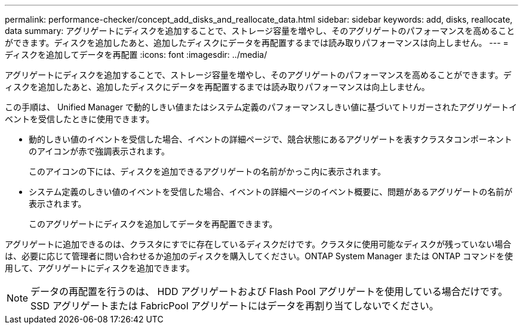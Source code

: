 ---
permalink: performance-checker/concept_add_disks_and_reallocate_data.html 
sidebar: sidebar 
keywords: add, disks, reallocate, data 
summary: アグリゲートにディスクを追加することで、ストレージ容量を増やし、そのアグリゲートのパフォーマンスを高めることができます。ディスクを追加したあと、追加したディスクにデータを再配置するまでは読み取りパフォーマンスは向上しません。 
---
= ディスクを追加してデータを再配置
:icons: font
:imagesdir: ../media/


[role="lead"]
アグリゲートにディスクを追加することで、ストレージ容量を増やし、そのアグリゲートのパフォーマンスを高めることができます。ディスクを追加したあと、追加したディスクにデータを再配置するまでは読み取りパフォーマンスは向上しません。

この手順は、 Unified Manager で動的しきい値またはシステム定義のパフォーマンスしきい値に基づいてトリガーされたアグリゲートイベントを受信したときに使用できます。

* 動的しきい値のイベントを受信した場合、イベントの詳細ページで、競合状態にあるアグリゲートを表すクラスタコンポーネントのアイコンが赤で強調表示されます。
+
このアイコンの下には、ディスクを追加できるアグリゲートの名前がかっこ内に表示されます。

* システム定義のしきい値のイベントを受信した場合、イベントの詳細ページのイベント概要に、問題があるアグリゲートの名前が表示されます。
+
このアグリゲートにディスクを追加してデータを再配置できます。



アグリゲートに追加できるのは、クラスタにすでに存在しているディスクだけです。クラスタに使用可能なディスクが残っていない場合は、必要に応じて管理者に問い合わせるか追加のディスクを購入してください。ONTAP System Manager または ONTAP コマンドを使用して、アグリゲートにディスクを追加できます。

[NOTE]
====
データの再配置を行うのは、 HDD アグリゲートおよび Flash Pool アグリゲートを使用している場合だけです。SSD アグリゲートまたは FabricPool アグリゲートにはデータを再割り当てしないでください。

====